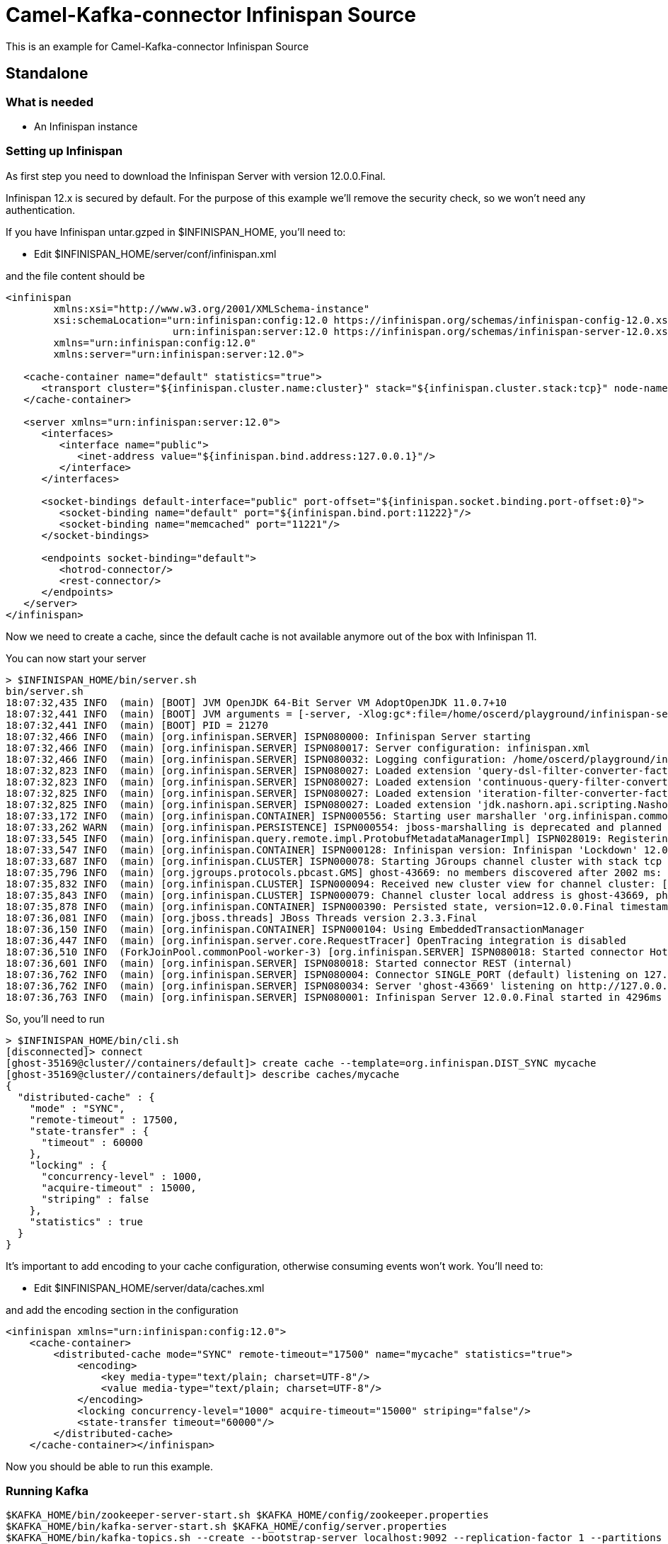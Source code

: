 # Camel-Kafka-connector Infinispan Source

This is an example for Camel-Kafka-connector Infinispan Source 

## Standalone

### What is needed

- An Infinispan instance

### Setting up Infinispan

As first step you need to download the Infinispan Server with version 12.0.0.Final.

Infinispan 12.x is secured by default. For the purpose of this example we'll remove the security check, so we won't need any authentication.

If you have Infinispan untar.gzped in $INFINISPAN_HOME, you'll need to:

- Edit $INFINISPAN_HOME/server/conf/infinispan.xml

and the file content should be

```
<infinispan
        xmlns:xsi="http://www.w3.org/2001/XMLSchema-instance"
        xsi:schemaLocation="urn:infinispan:config:12.0 https://infinispan.org/schemas/infinispan-config-12.0.xsd
                            urn:infinispan:server:12.0 https://infinispan.org/schemas/infinispan-server-12.0.xsd"
        xmlns="urn:infinispan:config:12.0"
        xmlns:server="urn:infinispan:server:12.0">

   <cache-container name="default" statistics="true">
      <transport cluster="${infinispan.cluster.name:cluster}" stack="${infinispan.cluster.stack:tcp}" node-name="${infinispan.node.name:}"/>
   </cache-container>

   <server xmlns="urn:infinispan:server:12.0">
      <interfaces>
         <interface name="public">
            <inet-address value="${infinispan.bind.address:127.0.0.1}"/>
         </interface>
      </interfaces>

      <socket-bindings default-interface="public" port-offset="${infinispan.socket.binding.port-offset:0}">
         <socket-binding name="default" port="${infinispan.bind.port:11222}"/>
         <socket-binding name="memcached" port="11221"/>
      </socket-bindings>

      <endpoints socket-binding="default">
         <hotrod-connector/>
         <rest-connector/>
      </endpoints>
   </server>
</infinispan>
```

Now we need to create a cache, since the default cache is not available anymore out of the box with Infinispan 11.

You can now start your server

```
> $INFINISPAN_HOME/bin/server.sh
bin/server.sh 
18:07:32,435 INFO  (main) [BOOT] JVM OpenJDK 64-Bit Server VM AdoptOpenJDK 11.0.7+10
18:07:32,441 INFO  (main) [BOOT] JVM arguments = [-server, -Xlog:gc*:file=/home/oscerd/playground/infinispan-server-12.0.0.Final/server/log/gc.log:time,uptimemillis:filecount=5,filesize=3M, -Xms64m, -Xmx512m, -XX:MetaspaceSize=64M, -Djava.net.preferIPv4Stack=true, -Djava.awt.headless=true, -Dvisualvm.display.name=infinispan-server, -Djava.util.logging.manager=org.apache.logging.log4j.jul.LogManager, -Dinfinispan.server.home.path=/home/oscerd/playground/infinispan-server-12.0.0.Final, -classpath, :/home/oscerd/playground/infinispan-server-12.0.0.Final/boot/infinispan-server-runtime-12.0.0.Final-loader.jar, org.infinispan.server.loader.Loader, org.infinispan.server.Bootstrap]
18:07:32,441 INFO  (main) [BOOT] PID = 21270
18:07:32,466 INFO  (main) [org.infinispan.SERVER] ISPN080000: Infinispan Server starting
18:07:32,466 INFO  (main) [org.infinispan.SERVER] ISPN080017: Server configuration: infinispan.xml
18:07:32,466 INFO  (main) [org.infinispan.SERVER] ISPN080032: Logging configuration: /home/oscerd/playground/infinispan-server-12.0.0.Final/server/conf/log4j2.xml
18:07:32,823 INFO  (main) [org.infinispan.SERVER] ISPN080027: Loaded extension 'query-dsl-filter-converter-factory'
18:07:32,823 INFO  (main) [org.infinispan.SERVER] ISPN080027: Loaded extension 'continuous-query-filter-converter-factory'
18:07:32,825 INFO  (main) [org.infinispan.SERVER] ISPN080027: Loaded extension 'iteration-filter-converter-factory'
18:07:32,825 INFO  (main) [org.infinispan.SERVER] ISPN080027: Loaded extension 'jdk.nashorn.api.scripting.NashornScriptEngineFactory'
18:07:33,172 INFO  (main) [org.infinispan.CONTAINER] ISPN000556: Starting user marshaller 'org.infinispan.commons.marshall.ImmutableProtoStreamMarshaller'
18:07:33,262 WARN  (main) [org.infinispan.PERSISTENCE] ISPN000554: jboss-marshalling is deprecated and planned for removal
18:07:33,545 INFO  (main) [org.infinispan.query.remote.impl.ProtobufMetadataManagerImpl] ISPN028019: Registering protostream serialization context initializer: org.infinispan.query.core.stats.impl.PersistenceContextInitializerImpl
18:07:33,547 INFO  (main) [org.infinispan.CONTAINER] ISPN000128: Infinispan version: Infinispan 'Lockdown' 12.0.0.Final
18:07:33,687 INFO  (main) [org.infinispan.CLUSTER] ISPN000078: Starting JGroups channel cluster with stack tcp
18:07:35,796 INFO  (main) [org.jgroups.protocols.pbcast.GMS] ghost-43669: no members discovered after 2002 ms: creating cluster as coordinator
18:07:35,832 INFO  (main) [org.infinispan.CLUSTER] ISPN000094: Received new cluster view for channel cluster: [ghost-43669|0] (1) [ghost-43669]
18:07:35,843 INFO  (main) [org.infinispan.CLUSTER] ISPN000079: Channel cluster local address is ghost-43669, physical addresses are [10.36.115.182:7800]
18:07:35,878 INFO  (main) [org.infinispan.CONTAINER] ISPN000390: Persisted state, version=12.0.0.Final timestamp=2021-03-01T17:07:35.875687Z
18:07:36,081 INFO  (main) [org.jboss.threads] JBoss Threads version 2.3.3.Final
18:07:36,150 INFO  (main) [org.infinispan.CONTAINER] ISPN000104: Using EmbeddedTransactionManager
18:07:36,447 INFO  (main) [org.infinispan.server.core.RequestTracer] OpenTracing integration is disabled
18:07:36,510 INFO  (ForkJoinPool.commonPool-worker-3) [org.infinispan.SERVER] ISPN080018: Started connector HotRod (internal)
18:07:36,601 INFO  (main) [org.infinispan.SERVER] ISPN080018: Started connector REST (internal)
18:07:36,762 INFO  (main) [org.infinispan.SERVER] ISPN080004: Connector SINGLE_PORT (default) listening on 127.0.0.1:11222
18:07:36,762 INFO  (main) [org.infinispan.SERVER] ISPN080034: Server 'ghost-43669' listening on http://127.0.0.1:11222
18:07:36,763 INFO  (main) [org.infinispan.SERVER] ISPN080001: Infinispan Server 12.0.0.Final started in 4296ms

```

So, you'll need to run

```
> $INFINISPAN_HOME/bin/cli.sh
[disconnected]> connect
[ghost-35169@cluster//containers/default]> create cache --template=org.infinispan.DIST_SYNC mycache
[ghost-35169@cluster//containers/default]> describe caches/mycache
{
  "distributed-cache" : {
    "mode" : "SYNC",
    "remote-timeout" : 17500,
    "state-transfer" : {
      "timeout" : 60000
    },
    "locking" : {
      "concurrency-level" : 1000,
      "acquire-timeout" : 15000,
      "striping" : false
    },
    "statistics" : true
  }
}

```

It's important to add encoding to your cache configuration, otherwise consuming events won't work.
You'll need to:

- Edit $INFINISPAN_HOME/server/data/caches.xml

and add the encoding section in the configuration

```
<infinispan xmlns="urn:infinispan:config:12.0">
    <cache-container>
        <distributed-cache mode="SYNC" remote-timeout="17500" name="mycache" statistics="true">
            <encoding>
                <key media-type="text/plain; charset=UTF-8"/>
                <value media-type="text/plain; charset=UTF-8"/>
            </encoding>
            <locking concurrency-level="1000" acquire-timeout="15000" striping="false"/>
            <state-transfer timeout="60000"/>
        </distributed-cache>
    </cache-container></infinispan>
```

Now you should be able to run this example.

### Running Kafka

```
$KAFKA_HOME/bin/zookeeper-server-start.sh $KAFKA_HOME/config/zookeeper.properties
$KAFKA_HOME/bin/kafka-server-start.sh $KAFKA_HOME/config/server.properties
$KAFKA_HOME/bin/kafka-topics.sh --create --bootstrap-server localhost:9092 --replication-factor 1 --partitions 1 --topic mytopic
```

## Setting up the needed bits and running the example

You'll need to setup the plugin.path property in your kafka

Open the `$KAFKA_HOME/config/connect-standalone.properties`

and set the `plugin.path` property to your choosen location

In this example we'll use `/home/oscerd/connectors/`

```
> cd /home/oscerd/connectors/
> wget https://repo1.maven.org/maven2/org/apache/camel/kafkaconnector/camel-infinispan-kafka-connector/0.11.0/camel-infinispan-kafka-connector-0.11.0-package.tar.gz
> untar.gz camel-infinispan-kafka-connector-0.11.0-package.tar.gz
```

Now it's time to setup the connectors

Open the Infinispan source configuration file

```
name=CamelInfinispanSourceConnector
connector.class=org.apache.camel.kafkaconnector.infinispan.CamelInfinispanSourceConnector
key.converter=org.apache.kafka.connect.storage.StringConverter
value.converter=org.apache.kafka.connect.converters.ByteArrayConverter

topics=mytopic

camel.source.endpoint.hosts=localhost
camel.source.path.cacheName=mycache
camel.source.endpoint.eventTypes=CLIENT_CACHE_ENTRY_CREATED
```

Now you can run the example

```
$KAFKA_HOME/bin/connect-standalone.sh $KAFKA_HOME/config/connect-standalone.properties config/CamelInfinispanSourceConnector.properties
```

On a different terminal run your cli.sh from the Infinispan server

```
> $INFINISPAN_HOME/bin/cli.sh 
[disconnected]> connect
[ghost-43981@cluster//containers/default]> cache mycache
[ghost-43981@cluster//containers/default/caches/mycache]> put test test
```

In another terminal, using kafkacat, you should be able to see the headers.

```
> kafkacat -b localhost:9092 -t mytopic -C   -f 'Headers: %h\n'

Headers: CamelHeader.CamelInfinispanCacheName=mycache,CamelHeader.CamelInfinispanEventType=CLIENT_CACHE_ENTRY_CREATED,CamelHeader.CamelInfinispanIsPre=false,CamelHeader.CamelInfinispanKey=test,CamelProperty.CamelToEndpoint=direct://end?pollingConsumerBlockTimeout=0&pollingConsumerBlockWhenFull=true&pollingConsumerQueueSize=1000
% Reached end of topic mytopic [0] at offset 1

```

